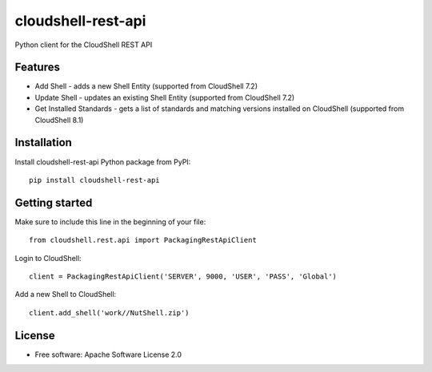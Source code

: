 ===================
cloudshell-rest-api
===================

.. image:: https://travis-ci.org/QualiSystems/cloudshell-rest-api.svg?branch=master
    :target: https://travis-ci.org/QualiSystems/cloudshell-rest-api

.. image:: https://coveralls.io/repos/github/QualiSystems/cloudshell-rest-api/badge.svg?branch=master
    :target: https://coveralls.io/github/QualiSystems/cloudshell-rest-api?branch=master

.. image:: https://img.shields.io/pypi/v/cloudshell-rest-api.svg?maxAge=2592000
    :target: https://img.shields.io/pypi/v/cloudshell-rest-api.svg?maxAge=2592000

Python client for the CloudShell REST API


Features
--------

* Add Shell - adds a new Shell Entity (supported from CloudShell 7.2)
* Update Shell - updates an existing Shell Entity (supported from CloudShell 7.2)
* Get Installed Standards - gets a list of standards and matching versions installed on CloudShell (supported from CloudShell 8.1)

Installation
------------

Install cloudshell-rest-api Python package from PyPI::

    pip install cloudshell-rest-api


Getting started
---------------

Make sure to include this line in the beginning of your file::

    from cloudshell.rest.api import PackagingRestApiClient


Login to CloudShell::

    client = PackagingRestApiClient('SERVER', 9000, 'USER', 'PASS', 'Global')


Add a new Shell to CloudShell::

    client.add_shell('work//NutShell.zip')



License
-------

* Free software: Apache Software License 2.0


